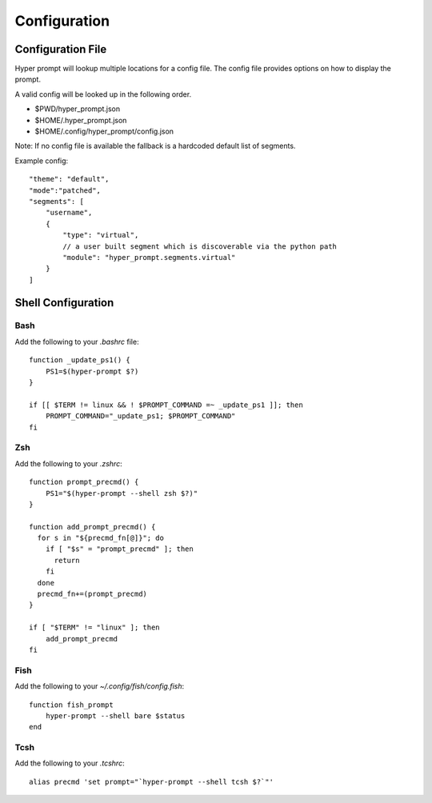 ===========================
Configuration
===========================


Configuration File
===========================

Hyper prompt will lookup multiple locations for a config file.
The config file provides options on how to display the prompt.

A valid config will be looked up in the following order.

* $PWD/hyper_prompt.json
* $HOME/.hyper_prompt.json
* $HOME/.config/hyper_prompt/config.json

Note: If no config file is available the fallback is a hardcoded default list of segments.

Example config::

      "theme": "default",
      "mode":"patched",
      "segments": [
          "username",
          {
              "type": "virtual",
              // a user built segment which is discoverable via the python path
              "module": "hyper_prompt.segments.virtual"
          }
      ]


Shell Configuration
===========================

Bash
----------------------------

Add the following to your `.bashrc` file::

      function _update_ps1() {
          PS1=$(hyper-prompt $?)
      }

      if [[ $TERM != linux && ! $PROMPT_COMMAND =~ _update_ps1 ]]; then
          PROMPT_COMMAND="_update_ps1; $PROMPT_COMMAND"
      fi

Zsh
----------------------------

Add the following to your `.zshrc`::

      function prompt_precmd() {
          PS1="$(hyper-prompt --shell zsh $?)"
      }

      function add_prompt_precmd() {
        for s in "${precmd_fn[@]}"; do
          if [ "$s" = "prompt_precmd" ]; then
            return
          fi
        done
        precmd_fn+=(prompt_precmd)
      }

      if [ "$TERM" != "linux" ]; then
          add_prompt_precmd
      fi

Fish
----------------------------

Add the following to your `~/.config/fish/config.fish`::

      function fish_prompt
          hyper-prompt --shell bare $status
      end

Tcsh
----------------------------

Add the following to your `.tcshrc`::

      alias precmd 'set prompt="`hyper-prompt --shell tcsh $?`"'

